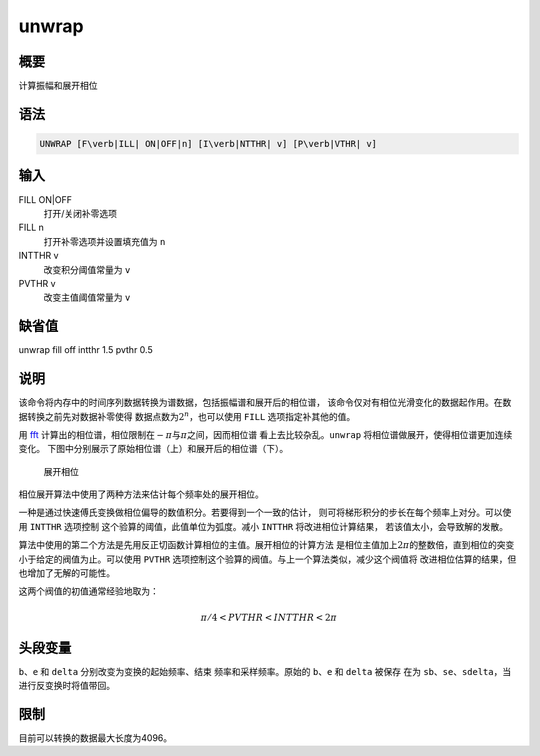 .. _cmd:unwrap:

unwrap
======

概要
----

计算振幅和展开相位

语法
----

.. code:: bash

    UNWRAP [F\verb|ILL| ON|OFF|n] [I\verb|NTTHR| v] [P\verb|VTHR| v]

输入
----

FILL ON|OFF
    打开/关闭补零选项

FILL n
    打开补零选项并设置填充值为 ``n``

INTTHR v
    改变积分阈值常量为 ``v``

PVTHR v
    改变主值阈值常量为 ``v``

缺省值
------

unwrap fill off intthr 1.5 pvthr 0.5

说明
----

该命令将内存中的时间序列数据转换为谱数据，包括振幅谱和展开后的相位谱，
该命令仅对有相位光滑变化的数据起作用。在数据转换之前先对数据补零使得
数据点数为\ :math:`2^n`\ ，也可以使用 ``FILL`` 选项指定补其他的值。

用 `fft </commands/fft.html>`__
计算出的相位谱，相位限制在\ :math:`-\pi`\ 与\ :math:`\pi`\ 之间，因而相位谱
看上去比较杂乱。\ ``unwrap`` 将相位谱做展开，使得相位谱更加连续变化。
下图中分别展示了原始相位谱（上）和展开后的相位谱（下）。

.. raw:: latex

   \centering

.. figure:: unwrap
   :alt: 展开相位
   :width: 90.0%

   展开相位

相位展开算法中使用了两种方法来估计每个频率处的展开相位。

一种是通过快速傅氏变换做相位偏导的数值积分。若要得到一个一致的估计，
则可将梯形积分的步长在每个频率上对分。可以使用 ``INTTHR`` 选项控制
这个验算的阈值，此值单位为弧度。减小 ``INTTHR`` 将改进相位计算结果，
若该值太小，会导致解的发散。

算法中使用的第二个方法是先用反正切函数计算相位的主值。展开相位的计算方法
是相位主值加上\ :math:`2\pi`\ 的整数倍，直到相位的突变小于给定的阀值为止。可以使用
``PVTHR`` 选项控制这个验算的阀值。与上一个算法类似，减少这个阀值将
改进相位估算的结果，但也增加了无解的可能性。

这两个阀值的初值通常经验地取为：

.. math:: \pi/4 < PVTHR < INTTHR < 2\pi

头段变量
--------

``b``\ 、\ ``e`` 和 ``delta`` 分别改变为变换的起始频率、结束
频率和采样频率。原始的 ``b``\ 、\ ``e`` 和 ``delta`` 被保存 在为
``sb``\ 、\ ``se``\ 、\ ``sdelta``\ ，当进行反变换时将值带回。

限制
----

目前可以转换的数据最大长度为4096。
